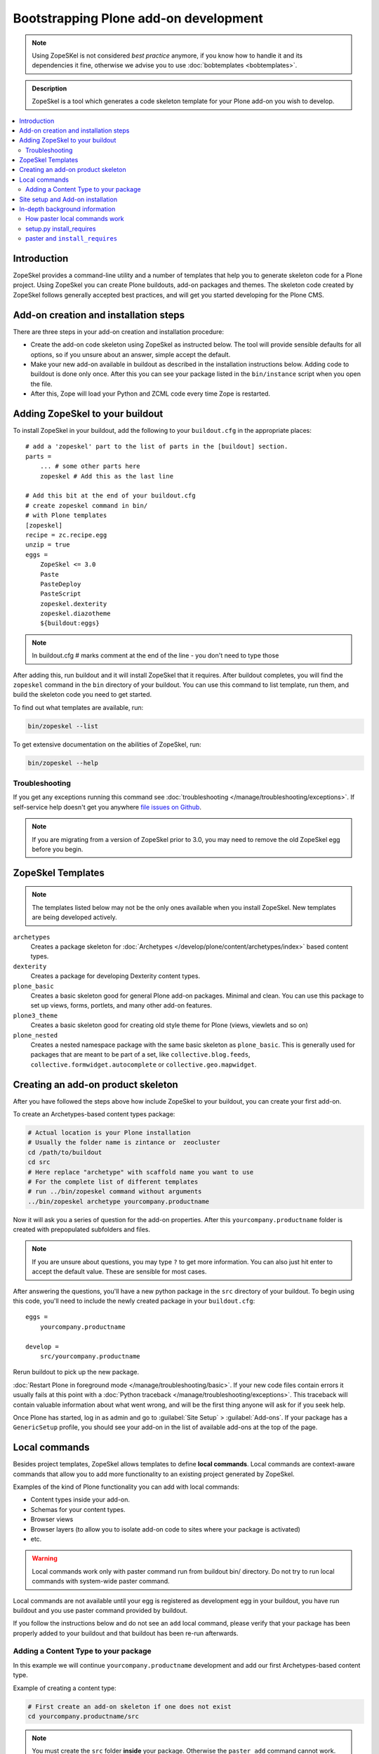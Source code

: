 =========================================
 Bootstrapping Plone add-on development
=========================================

.. note ::

    Using ZopeSKel is not considered *best practice* anymore, if you know how
    to handle it and its dependencies it fine, otherwise we advise you to use
    :doc:`bobtemplates <bobtemplates>`.


.. admonition:: Description

    ZopeSkel is a tool which generates a code skeleton template for your
    Plone add-on you wish to develop.

.. contents:: :local:

Introduction
============

ZopeSkel provides a command-line utility and a number of templates that help
you to generate skeleton code for a Plone project.  Using ZopeSkel you can
create Plone buildouts, add-on packages and themes.  The skeleton code
created by ZopeSkel follows generally accepted best practices, and will get
you started developing for the Plone CMS.


Add-on creation and installation steps
======================================

There are three steps in your add-on creation and installation procedure:

* Create the add-on code skeleton using ZopeSkel as instructed below. The
  tool will provide sensible
  defaults for all options, so if you unsure about an answer, simple accept
  the default.

* Make your new add-on available in buildout as described in the
  installation instructions below.
  Adding code to buildout is done only once.
  After this you can see your package listed in the
  ``bin/instance`` script when you open the file.

* After this, Zope will load your Python and ZCML code every time Zope is
  restarted.

Adding ZopeSkel to your buildout
================================

To install ZopeSkel in your buildout, add the following to your
``buildout.cfg`` in the appropriate places::

    # add a 'zopeskel' part to the list of parts in the [buildout] section.
    parts =
        ... # some other parts here
        zopeskel # Add this as the last line

    # Add this bit at the end of your buildout.cfg
    # create zopeskel command in bin/
    # with Plone templates
    [zopeskel]
    recipe = zc.recipe.egg
    unzip = true
    eggs =
        ZopeSkel <= 3.0
        Paste
        PasteDeploy
        PasteScript
        zopeskel.dexterity
        zopeskel.diazotheme
        ${buildout:eggs}

.. note ::

     In buildout.cfg # marks comment at the end of the line - you don't need to type those

After adding this, run buildout and it will install ZopeSkel
that it requires. After buildout completes, you will find the ``zopeskel``
command in the ``bin``
directory of your buildout.  You can use this command to list template, run
them, and build the
skeleton code you need to get started.

To find out what templates are available, run:

.. code-block:: console

    bin/zopeskel --list

To get extensive documentation on the abilities of ZopeSkel, run:

.. code-block:: console

    bin/zopeskel --help

Troubleshooting
-----------------

If you get any exceptions running this command see
:doc:`troubleshooting </manage/troubleshooting/exceptions>`.
If self-service help doesn't get you anywhere `file issues on Github
<https://github.com/collective/ZopeSkel/issues>`_.

.. note::

    If you are migrating from a version of ZopeSkel prior to 3.0,
    you may need to remove the old ZopeSkel
    egg before you begin.


ZopeSkel Templates
==================

.. note::

    The templates listed below may not be the only ones available when you
    install ZopeSkel.
    New templates are being developed actively.

``archetypes``
    Creates a package skeleton for
    :doc:`Archetypes </develop/plone/content/archetypes/index>` based content types.

``dexterity``
    Creates a package for developing Dexterity content types.

``plone_basic``
    Creates a basic skeleton good for general Plone add-on packages.
    Minimal and clean.  You can use this package to set up views, forms,
    portlets, and many other add-on features.

``plone3_theme``
    Creates a basic skeleton good for creating old style theme for Plone
    (views, viewlets and so on)

``plone_nested``
    Creates a nested namespace package with the same basic skeleton as
    ``plone_basic``.  This is generally used for packages that are meant to
    be part of a set, like ``collective.blog.feeds``,
    ``collective.formwidget.autocomplete`` or ``collective.geo.mapwidget``.

Creating an add-on product skeleton
===================================

After you have followed the steps above how include ZopeSkel to your
buildout, you can create your first add-on.

To create an Archetypes-based content types package:

.. code-block:: console

    # Actual location is your Plone installation
    # Usually the folder name is zintance or  zeocluster
    cd /path/to/buildout
    cd src
    # Here replace "archetype" with scaffold name you want to use
    # For the complete list of different templates
    # run ../bin/zopeskel command without arguments
    ../bin/zopeskel archetype yourcompany.productname

Now it will ask you a series of question for the add-on properties. After this ``yourcompany.productname``
folder is created with prepopulated subfolders and files.

.. note::

    If you are unsure about questions, you may type ``?`` to get more
    information.
    You can also just hit enter to accept the default value.
    These are sensible for most cases.


After answering the questions, you'll have a new python package in the
``src`` directory of your buildout.
To begin using this code, you'll need to include the newly created package
in your ``buildout.cfg``::

    eggs =
        yourcompany.productname

    develop =
        src/yourcompany.productname

Rerun buildout to pick up the new package.

:doc:`Restart Plone in foreground mode </manage/troubleshooting/basic>`.
If your new code files contain errors it usually fails at this point
with a :doc:`Python traceback </manage/troubleshooting/exceptions>`.
This traceback will contain valuable information about what went wrong,
and will be the first thing anyone will ask for if you seek help.

Once Plone has started, log in as admin and go to :guilabel:`Site Setup` >
:guilabel:`Add-ons`.
If your package has a ``GenericSetup`` profile, you should see your add-on
in the list of available add-ons at the top of the page.

Local commands
==============

Besides project templates, ZopeSkel allows templates to define **local commands**.
Local commands are context-aware commands that allow you to add more
functionality to an existing project generated by ZopeSkel.

Examples of the kind of Plone functionality you can add with local commands:

* Content types inside your add-on.
* Schemas for your content types.
* Browser views
* Browser layers (to allow you to isolate add-on code to sites where your
  package is activated)

* etc.

.. warning::

    Local commands work only with paster command run from buildout bin/
    directory. Do not try to run local commands with system-wide paster
    command.


Local commands are not available until your egg is registered as
development egg in your buildout, you have run buildout and
you use paster command provided by buildout.

If you follow the instructions
below and do not see an ``add`` local command, please verify that your
package has been properly added to your buildout and that buildout has
been re-run afterwards.



Adding a Content Type to your package
-------------------------------------

In this example we will continue ``yourcompany.productname`` development
and add our first Archetypes-based content type.

Example of creating a content type:

.. code-block:: console

    # First create an add-on skeleton if one does not exist
    cd yourcompany.productname/src

.. note::

    You must create the ``src`` folder **inside** your package.
    Otherwise the ``paster add`` command cannot work.

To list the local commands available to your package, type:

.. code-block:: console

    ../../../bin/paster add --list

This will display local commands that will work for the package you have
created.
Different package types have different local commands.
Next you can use the ``paster add`` local
command to add new functionality to your existing code.

For example, to add a special content type for managing lectures:

.. code-block:: console

    ../../../bin/paster add at_contenttype

After the content type is added, you can add schema fields for the type:

.. code-block:: console

    ../../../bin/paster add at_schema_field

.. note::

    New content types are added to Plone using GenericSetup.
    GenericSetup profiles are run when an add-on product is **activated**.
    To see the content type you create, you'll need
    to restart Plone **and** reinstall the add-on.

Site setup and Add-on installation
====================================

If you want your add-on to be 'activated' by going to the Plone Add-on
control panel, you will
need to have a :doc:`GenericSetup profile </develop/addons/components/genericsetup>`.
ZopeSkel can set this up for you, just say 'Yes' if you are asked.
Some templates require a profile, and will not ask.
This profile modifies the site database
**every time you run Add-on installer your site setup**.
If you make changes to your profile, you need to
**re-run the installation of your package** to pick up those changes.

A GenericSetup profile is just a bunch of XML files with information that is
written to the database when the add-on is installed. This is independent of
Python and ZCML code, and GenericSetup XML can be updated without restarting
the site.

Not all add-ons provide GenericSetup profiles.
If an add-on does not modify the site database
in any way, e.g. they provide only new :doc:`views </develop/plone/views/browserviews>`,
it may not require one.
But a GenericSetup profile is required in order to have the add-on appear in
the list of 'available add-ons' in the Plone Add-ons control panel.


In-depth background information
=================================

How paster local commands work
--------------------------------

Paster reads ``setup.py``. If it finds a ``paster_plugins`` section there,
it will look for local commands.

This allows paster to know that packages created by that template provide
local commands
defined by the templer system which underlies ZopeSkel.

:doc:`More about paster templates </develop/plone/misc/paster_templates>`.

setup.py install_requires
-------------------------

Python modules can specify dependencies to other modules by using the
``install_requires`` section in ``setup.py``.
For example, a Plone add-on might read::

    install_requires=['setuptools',
            # -*- Extra requirements: -*-
            "plone.directives.form"
            ],

This means that when you use setuptools/buildout/pip/whatever Python package
installation tool to install your package from the
`Python Package Index (PyPi) <https://pypi.python.org/pypi>`_
it will also automatically install Python packages declared in
``install_requires``.

paster and ``install_requires``
--------------------------------

.. warning::

    Never use a system-wide paster installation with local
    commands. This is where things usually go haywire. Paster is not
    aware of this external Python package configuration set (paster
    cannot see them in its ``PYTHONPATH``). Also don't try to execute
    system-wide ``paster`` in a Python source code
    folder containing ``setup.py``. Otherwise paster downloads all the
    dependencies mentioned in the ``setup.py`` into that folder even
    though they would be available in the ``eggs`` folder (which
    paster is not aware of).

